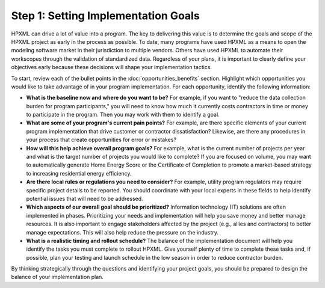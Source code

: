 .. _step1:

Step 1: Setting Implementation Goals
####################################

HPXML can drive a lot of value into a program. The key to delivering this
value is to determine the goals and scope of the HPXML project as early in
the process as possible. To date, many programs have used HPXML as a means to
open the modeling software market in their jurisdiction to multiple vendors. Others have used HPXML to automate their workscopes through the validation of standardized data. Regardless of your plans, it is important to clearly define your objectives early because these decisions will shape your implementation tactics.

To start, review each of the bullet points in the :doc:`opportunities_benefits` section.
Highlight which opportunities you would like to take advantage of in your
program implementation. For each opportunity, identify the following
information:

* **What is the baseline now and where do you want to be?** For example, if you
  want to "reduce the data collection burden for program participants," you
  will need to know how much it currently costs contractors in time or money to
  participate in the program. Then you may work with them to identify a goal.
  
* **What are some of your program's current pain points?**  For example, are there specific
  elements of your current program implementation that drive customer or
  contractor dissatisfaction? Likewise, are there any procedures in your
  process that create opportunities for error or mistakes? 
  
* **How will this help achieve overall program goals?** For example,
  what is the current number of projects per year and what is the target number of projects you would like to complete? If you are focused on volume, you may want to automatically generate Home Energy Score or the Certificate of Completion to promote a market-based strategy to increasing residential energy efficiency. 
  
* **Are there local rules or regulations you need to consider?** For example, utility
  program regulators may require specific project details to be reported. You
  should coordinate with your local experts in these fields to help identify potential
  issues that will need to be addressed.
  
* **Which aspects of our overall goal should be prioritized?** Information technology (IT) solutions are often implemented in phases. Prioritizing your needs and implementation will help you save money and better manage resources. It is also important to engage stakeholders affected by the project (e.g., allies and contractors) to better manage expectations. This will also help reduce the pressure on the industry.
  
* **What is a realistic timing and rollout schedule?** The balance of the
  implementation document will help you identify the tasks you must complete to
  rollout HPXML. Give yourself plenty of time to complete these
  tasks and, if possible, plan your testing and launch schedule in the low
  season in order to reduce contractor burden.

By thinking strategically through the questions and identifying your project goals, you should be prepared to design the balance of your implementation plan.
